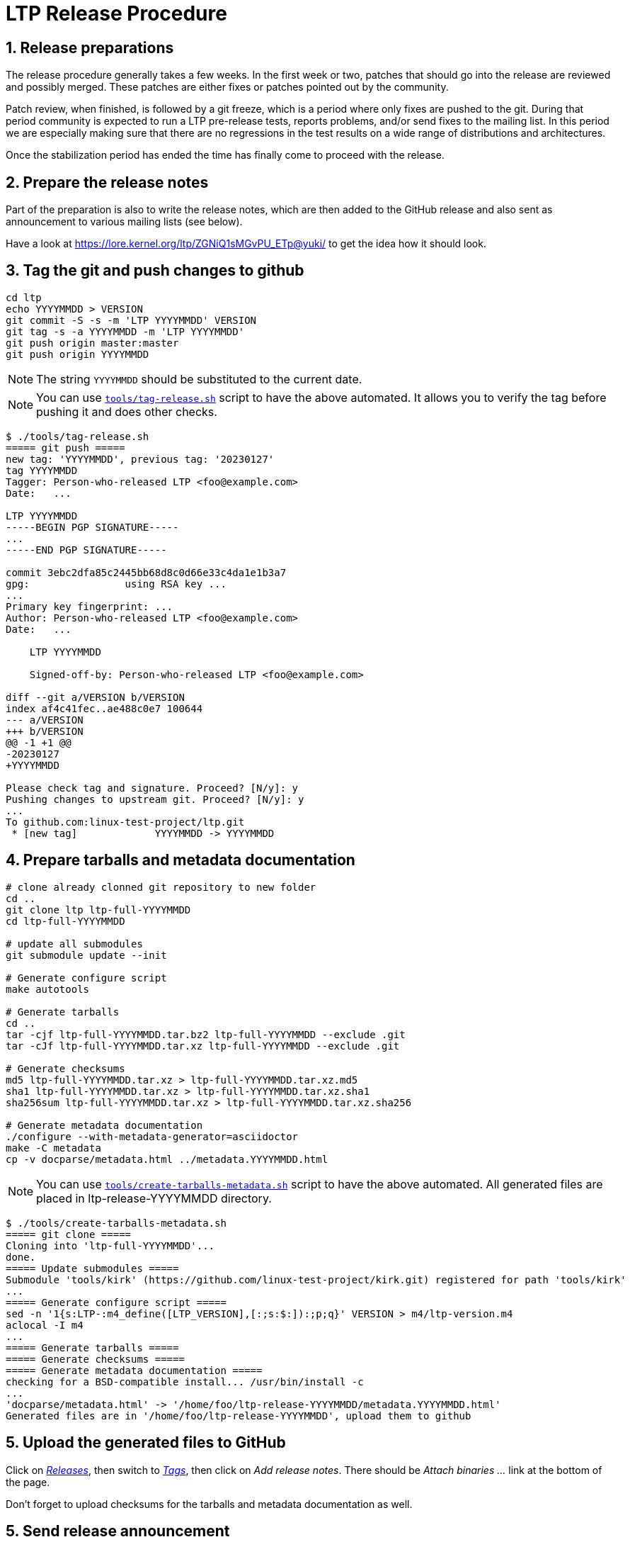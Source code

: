 LTP Release Procedure
=====================

1. Release preparations
-----------------------

The release procedure generally takes a few weeks. In the first week or two,
patches that should go into the release are reviewed and possibly merged. These
patches are either fixes or patches pointed out by the community.

Patch review, when finished, is followed by a git freeze, which is a period
where only fixes are pushed to the git. During that period community is
expected to run a LTP pre-release tests, reports problems, and/or send fixes to
the mailing list. In this period we are especially making sure that there are
no regressions in the test results on a wide range of distributions and
architectures.

Once the stabilization period has ended the time has finally come to proceed
with the release.

2. Prepare the release notes
----------------------------

Part of the preparation is also to write the release notes, which are then
added to the GitHub release and also sent as announcement to various mailing
lists (see below).

Have a look at https://lore.kernel.org/ltp/ZGNiQ1sMGvPU_ETp@yuki/ to get the
idea how it should look.

3. Tag the git and push changes to github
-----------------------------------------

[source,sh]
--------------------------------------------------------------------
cd ltp
echo YYYYMMDD > VERSION
git commit -S -s -m 'LTP YYYYMMDD' VERSION
git tag -s -a YYYYMMDD -m 'LTP YYYYMMDD'
git push origin master:master
git push origin YYYYMMDD
--------------------------------------------------------------------

NOTE: The string `YYYYMMDD` should be substituted to the current date.

NOTE: You can use https://github.com/linux-test-project/ltp/blob/master/tools/tag-release.sh[`tools/tag-release.sh`]
      script to have the above automated.
      It allows you to verify the tag before pushing it and does other checks.

[source,sh]
--------------------------------------------------------------------
$ ./tools/tag-release.sh
===== git push =====
new tag: 'YYYYMMDD', previous tag: '20230127'
tag YYYYMMDD
Tagger: Person-who-released LTP <foo@example.com>
Date:   ...

LTP YYYYMMDD
-----BEGIN PGP SIGNATURE-----
...
-----END PGP SIGNATURE-----

commit 3ebc2dfa85c2445bb68d8c0d66e33c4da1e1b3a7
gpg:                using RSA key ...
...
Primary key fingerprint: ...
Author: Person-who-released LTP <foo@example.com>
Date:   ...

    LTP YYYYMMDD

    Signed-off-by: Person-who-released LTP <foo@example.com>

diff --git a/VERSION b/VERSION
index af4c41fec..ae488c0e7 100644
--- a/VERSION
+++ b/VERSION
@@ -1 +1 @@
-20230127
+YYYYMMDD

Please check tag and signature. Proceed? [N/y]: y
Pushing changes to upstream git. Proceed? [N/y]: y
...
To github.com:linux-test-project/ltp.git
 * [new tag]             YYYYMMDD -> YYYYMMDD
--------------------------------------------------------------------

4. Prepare tarballs and metadata documentation
----------------------------------------------

[source,sh]
--------------------------------------------------------------------
# clone already clonned git repository to new folder
cd ..
git clone ltp ltp-full-YYYYMMDD
cd ltp-full-YYYYMMDD

# update all submodules
git submodule update --init

# Generate configure script
make autotools

# Generate tarballs
cd ..
tar -cjf ltp-full-YYYYMMDD.tar.bz2 ltp-full-YYYYMMDD --exclude .git
tar -cJf ltp-full-YYYYMMDD.tar.xz ltp-full-YYYYMMDD --exclude .git

# Generate checksums
md5 ltp-full-YYYYMMDD.tar.xz > ltp-full-YYYYMMDD.tar.xz.md5
sha1 ltp-full-YYYYMMDD.tar.xz > ltp-full-YYYYMMDD.tar.xz.sha1
sha256sum ltp-full-YYYYMMDD.tar.xz > ltp-full-YYYYMMDD.tar.xz.sha256

# Generate metadata documentation
./configure --with-metadata-generator=asciidoctor
make -C metadata
cp -v docparse/metadata.html ../metadata.YYYYMMDD.html
--------------------------------------------------------------------

NOTE: You can use https://github.com/linux-test-project/ltp/blob/master/tools/create-tarballs-metadata.sh[`tools/create-tarballs-metadata.sh`]
	  script to have the above automated. All generated files are placed in
	  ltp-release-YYYYMMDD directory.

[source,sh]
--------------------------------------------------------------------
$ ./tools/create-tarballs-metadata.sh
===== git clone =====
Cloning into 'ltp-full-YYYYMMDD'...
done.
===== Update submodules =====
Submodule 'tools/kirk' (https://github.com/linux-test-project/kirk.git) registered for path 'tools/kirk'
...
===== Generate configure script =====
sed -n '1{s:LTP-:m4_define([LTP_VERSION],[:;s:$:]):;p;q}' VERSION > m4/ltp-version.m4
aclocal -I m4
...
===== Generate tarballs =====
===== Generate checksums =====
===== Generate metadata documentation =====
checking for a BSD-compatible install... /usr/bin/install -c
...
'docparse/metadata.html' -> '/home/foo/ltp-release-YYYYMMDD/metadata.YYYYMMDD.html'
Generated files are in '/home/foo/ltp-release-YYYYMMDD', upload them to github
--------------------------------------------------------------------

5. Upload the generated files to GitHub
---------------------------------------

Click on https://github.com/linux-test-project/ltp/releases['Releases'], then
switch to https://github.com/linux-test-project/ltp/tags['Tags'], then click on
'Add release notes'.  There should be 'Attach binaries ...' link at the
bottom of the page.

Don't forget to upload checksums for the tarballs and metadata documentation as well.

5. Send release announcement
----------------------------

The announcement is sent to:

* ltp at lists.linux.it
* linux-kernel at vger.kernel.org
* libc-alpha at sourceware.org

CCed to:

* lwn at lwn.net
* akpm at linux-foundation.org
* torvalds at linux-foundation.org
